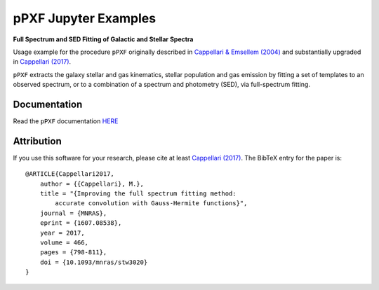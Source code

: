 pPXF Jupyter Examples
=====================

**Full Spectrum and SED Fitting of Galactic and Stellar Spectra**

.. image:: http://www-astro.physics.ox.ac.uk/~cappellari/software/ppxf_logo.png
.. image:: https://img.shields.io/pypi/v/ppxf.svg
    :target: https://pypi.org/project/ppxf/
.. image:: https://img.shields.io/badge/arXiv-1607.08538-orange.svg
    :target: https://arxiv.org/abs/1607.08538
.. image:: https://img.shields.io/badge/DOI-10.1093/mnras/stw3020-green.svg
    :target: https://doi.org/10.1093/mnras/stw3020

Usage example for the procedure ``pPXF`` originally described in `Cappellari & Emsellem (2004) <http://adsabs.harvard.edu/abs/2004PASP..116..138C>`_ and substantially upgraded in `Cappellari (2017) <http://adsabs.harvard.edu/abs/2017MNRAS.466..798C>`_.

``pPXF`` extracts the galaxy stellar and gas kinematics, stellar population and gas emission by fitting a set of templates to an observed spectrum, or to a combination of a spectrum and photometry (SED), via full-spectrum fitting.

Documentation
-------------

Read the ``pPXF`` documentation `HERE <https://pypi.org/project/ppxf/>`_

Attribution
-----------

If you use this software for your research, please cite at least
`Cappellari (2017) <https://ui.adsabs.harvard.edu/abs/2017MNRAS.466..798C>`_.
The BibTeX entry for the paper is::

    @ARTICLE{Cappellari2017,
        author = {{Cappellari}, M.},
        title = "{Improving the full spectrum fitting method:
            accurate convolution with Gauss-Hermite functions}",
        journal = {MNRAS},
        eprint = {1607.08538},
        year = 2017,
        volume = 466,
        pages = {798-811},
        doi = {10.1093/mnras/stw3020}
    }
